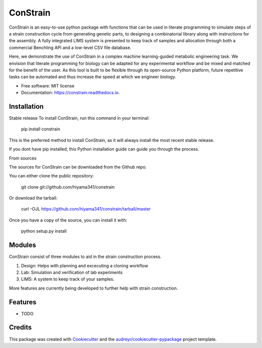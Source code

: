 =========
ConStrain
=========


.. image:: https://img.shields.io/pypi/v/constrain.svg
        :target: https://pypi.python.org/pypi/constrain

.. image:: https://img.shields.io/travis/hiyama341/constrain.svg
        :target: https://travis-ci.com/hiyama341/constrain

.. image:: https://readthedocs.org/projects/constrain/badge/?version=latest
        :target: https://constrain.readthedocs.io/en/latest/?version=latest
        :alt: Documentation Status



ConStrain is an easy-to-use python package with functions that can be used in literate programming to simulate steps of a strain construction cycle from generating genetic parts, to designing a combinatorial library along with instructions for the assembly. A fully integrated LIMS system is presented to keep track of samples and allocation through both a commercial Benchling API and a low-level CSV file database. 

Here, we demonstrate the use of ConStrain in a complex machine learning-guided metabolic engineering task. We envision that literate programming for biology can be adapted for any experimental workflow and be mixed and matched for the benefit of the user. As this tool is built to be flexible through its open-source Python platform, future repetitive tasks can be automated and thus increase the speed at which we engineer biology. 



* Free software: MIT license
* Documentation: https://constrain.readthedocs.io.


Installation
--------

Stable release
To install ConStrain, run this command in your terminal:

    pip install constrain
    
This is the preferred method to install ConStrain, as it will always install the most recent stable release.

If you dont have pip installed, this Python installation guide can guide you through the process.

From sources

The sources for ConStrain can be downloaded from the Github repo.

You can either clone the public repository:

    git clone git://github.com/hiyama341/constrain

Or download the tarball:

    curl -OJL https://github.com/hiyama341/constrain/tarball/master
    
Once you have a copy of the source, you can install it with:

    python setup.py install

Modules
--------

ConStrain consist of three modules to aid in the strain construction process.

1. Design: Helps with planning and excecuting a cloning workflow
2. Lab: Simulation and verification of lab experiments
3. LIMS: A system to keep track of your samples. 

More features are currently being developed to further help with strain construction. 


Features
--------

* TODO

Credits
-------

This package was created with Cookiecutter_ and the `audreyr/cookiecutter-pypackage`_ project template.

.. _Cookiecutter: https://github.com/audreyr/cookiecutter
.. _`audreyr/cookiecutter-pypackage`: https://github.com/audreyr/cookiecutter-pypackage
